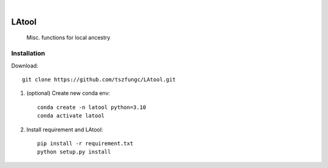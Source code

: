 .. image:: https://github.com/tszfungc/LAtool/actions/workflows/docs.yml/badge.svg
    :alt: Documentation status
    :target: https://tszfungc.github.io/LAtool/

|

======
LAtool
======


    Misc. functions for local ancestry



Installation
============

Download::

    git clone https://github.com/tszfungc/LAtool.git

1. (optional) Create new conda env:

   ::

        conda create -n latool python=3.10
        conda activate latool

2. Install requirement and LAtool:

   ::

        pip install -r requirement.txt
        python setup.py install



